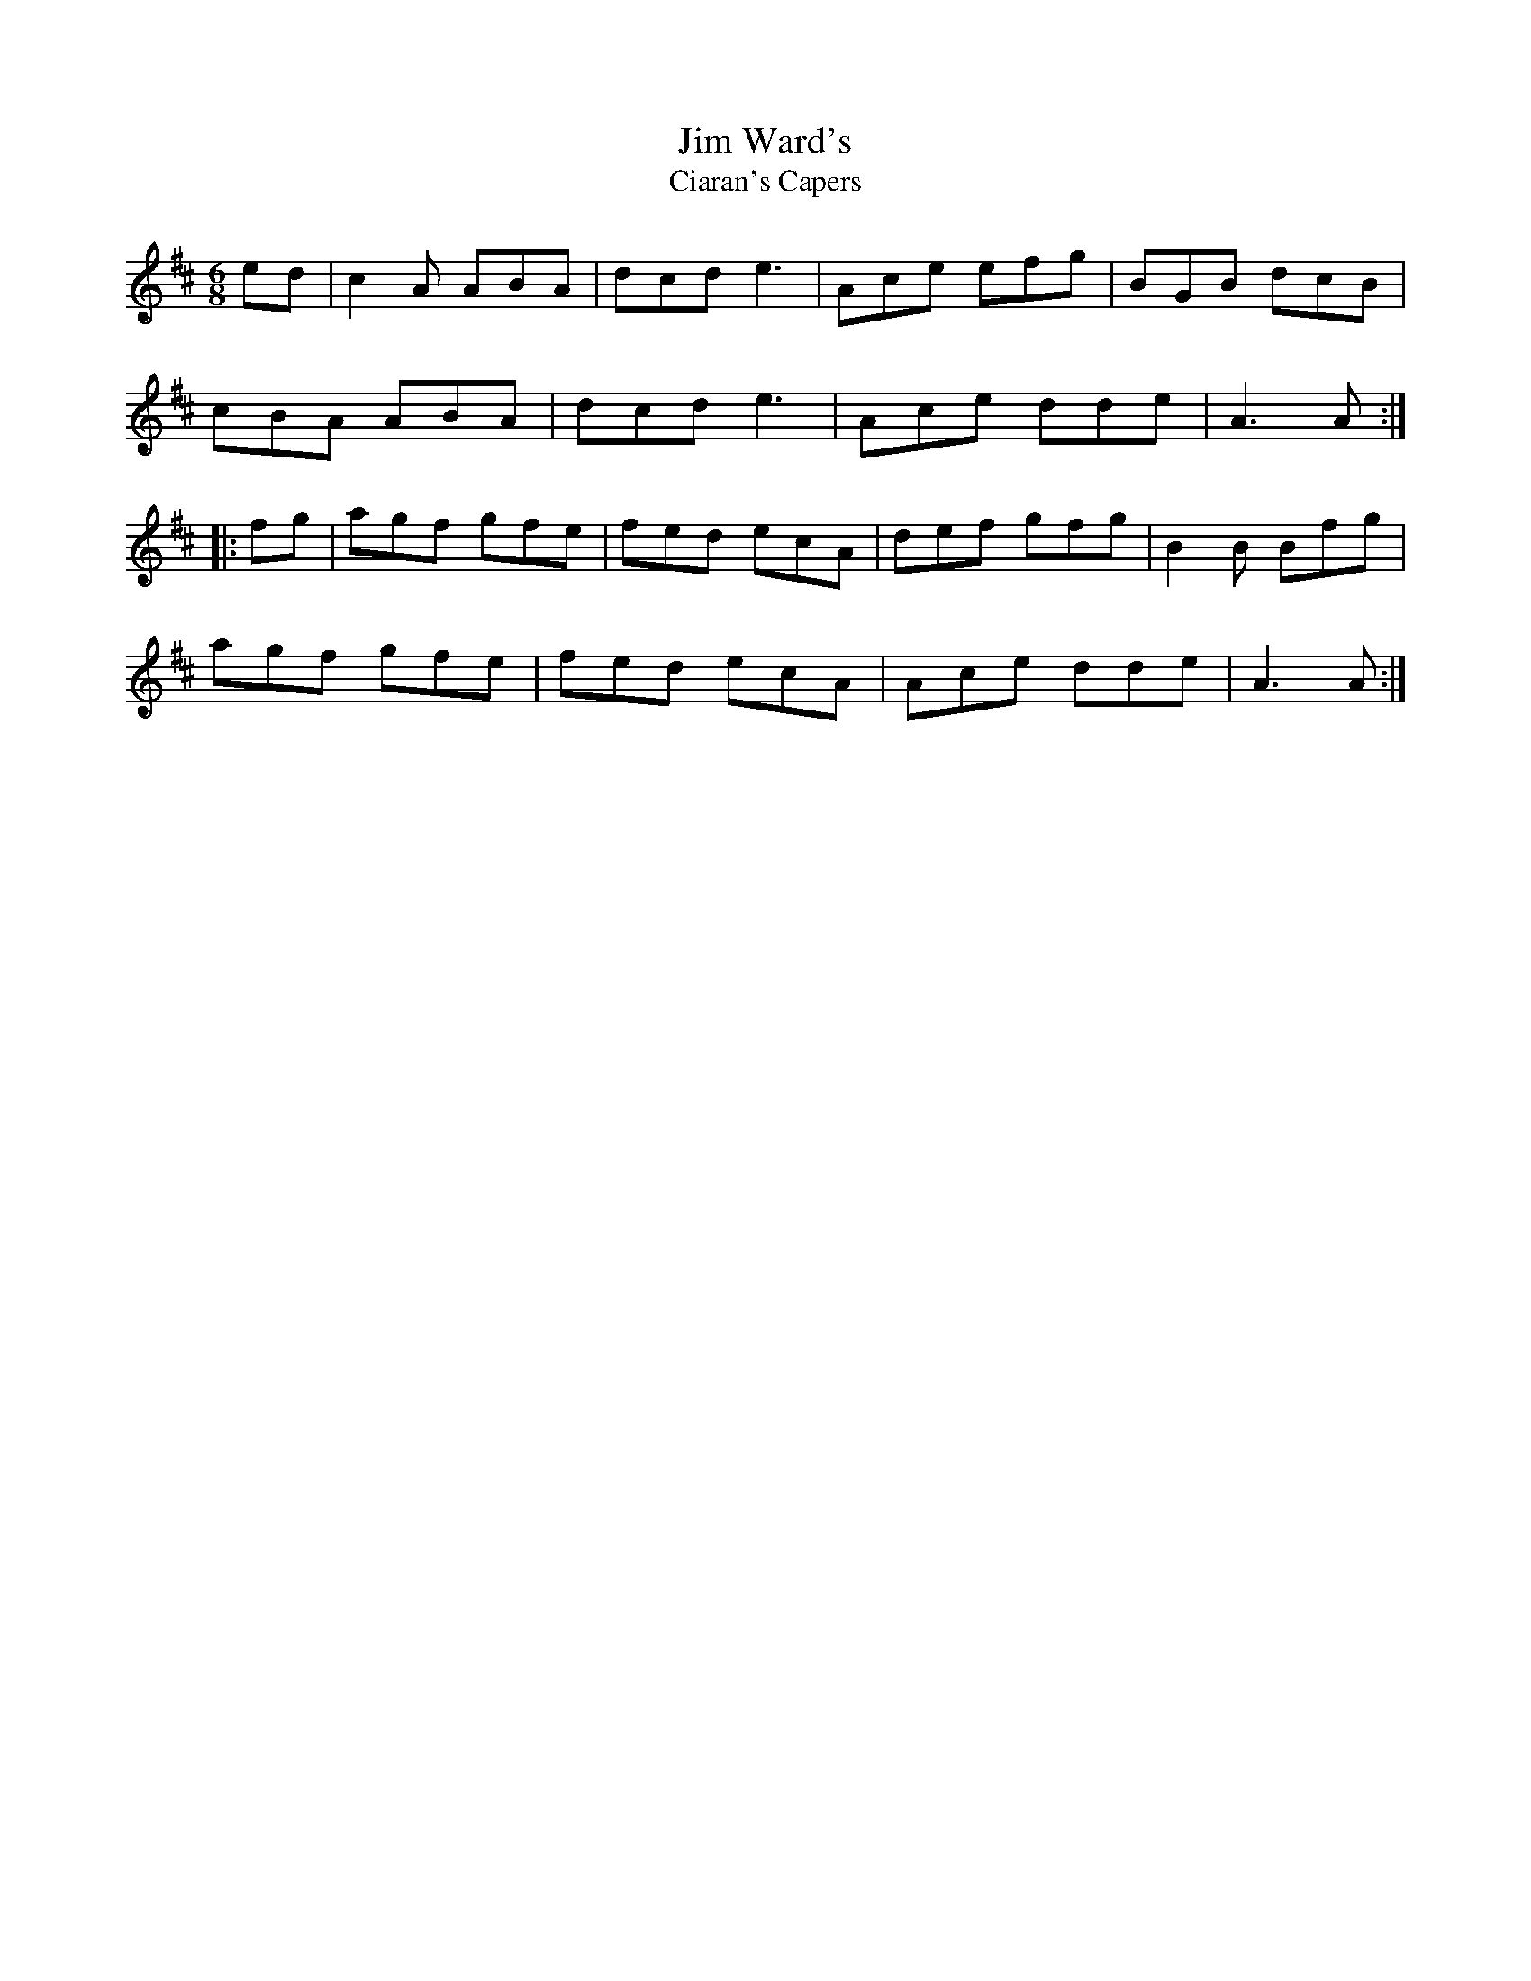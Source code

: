 X:171
T:Jim Ward's
T:Ciaran's Capers
Z:robin.beech@mcgill.ca
S:Simon Granger
R:jig
M:6/8
L:1/8
K:Amix
ed | c2A ABA |dcd e3 | Ace efg | BGB dcB |
cBA ABA | dcd e3 | Ace dde | A3 A ::
fg | agf gfe | fed ecA | def gfg | B2B Bfg |
agf gfe | fed ecA | Ace dde | A3 A :|
